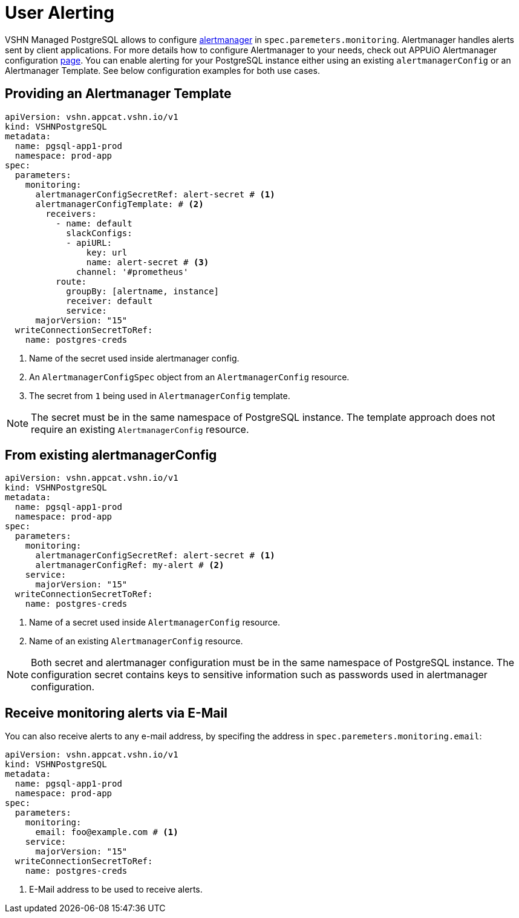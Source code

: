 = User Alerting

VSHN Managed PostgreSQL allows to configure https://prometheus.io/docs/alerting/latest/alertmanager[alertmanager] in
`spec.paremeters.monitoring`. Alertmanager handles alerts sent by client applications. For more details how to configure
Alertmanager to your needs, check out APPUiO Alertmanager configuration
https://docs.appuio.cloud/user/how-to/configure-alertmanager.html#_configure_alertmanager[page].
You can enable alerting for your PostgreSQL instance either using an existing `alertmanagerConfig` or an Alertmanager Template.
See below configuration examples for both use cases.

== Providing an Alertmanager Template

[source,yaml]
----
apiVersion: vshn.appcat.vshn.io/v1
kind: VSHNPostgreSQL
metadata:
  name: pgsql-app1-prod
  namespace: prod-app
spec:
  parameters:
    monitoring:
      alertmanagerConfigSecretRef: alert-secret # <1>
      alertmanagerConfigTemplate: # <2>
        receivers:
          - name: default
            slackConfigs:
            - apiURL:
                key: url
                name: alert-secret # <3>
              channel: '#prometheus'
          route:
            groupBy: [alertname, instance]
            receiver: default
            service:
      majorVersion: "15"
  writeConnectionSecretToRef:
    name: postgres-creds
----
<1> Name of the secret used inside alertmanager config.
<2> An `AlertmanagerConfigSpec` object from an `AlertmanagerConfig` resource.
<3> The secret from `1` being used in `AlertmanagerConfig` template.

NOTE: The secret must be in the same namespace of PostgreSQL instance. The template approach does not require an existing
`AlertmanagerConfig` resource.

== From existing alertmanagerConfig

[source,yaml]
----
apiVersion: vshn.appcat.vshn.io/v1
kind: VSHNPostgreSQL
metadata:
  name: pgsql-app1-prod
  namespace: prod-app
spec:
  parameters:
    monitoring:
      alertmanagerConfigSecretRef: alert-secret # <1>
      alertmanagerConfigRef: my-alert # <2>
    service:
      majorVersion: "15"
  writeConnectionSecretToRef:
    name: postgres-creds
----
<1> Name of a secret used inside `AlertmanagerConfig` resource.
<2> Name of an existing `AlertmanagerConfig` resource.

NOTE: Both secret and alertmanager configuration must be in the same namespace of PostgreSQL instance.
The configuration secret contains keys to sensitive information such as passwords used in alertmanager configuration.

== Receive monitoring alerts via E-Mail

You can also receive alerts to any e-mail address, by specifing the address in `spec.paremeters.monitoring.email`:

[source,yaml]
----
apiVersion: vshn.appcat.vshn.io/v1
kind: VSHNPostgreSQL
metadata:
  name: pgsql-app1-prod
  namespace: prod-app
spec:
  parameters:
    monitoring:
      email: foo@example.com # <1>
    service:
      majorVersion: "15"
  writeConnectionSecretToRef:
    name: postgres-creds
----
<1> E-Mail address to be used to receive alerts.
